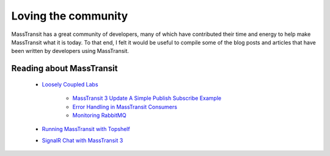 Loving the community
====================

MassTransit has a great community of developers, many of which have contributed their time and energy to 
help make MassTransit what it is today. To that end, I felt it would be useful to compile some of the
blog posts and articles that have been written by developers using MassTransit.


Reading about MassTransit
~~~~~~~~~~~~~~~~~~~~~~~~~

    - `Loosely Coupled Labs <http://looselycoupledlabs.com/>`_

        - `MassTransit 3 Update A Simple Publish Subscribe Example <http://looselycoupledlabs.com/2015/07/masstransit-3-update-a-simple-publishsubscribe-example/>`_
        - `Error Handling in MassTransit Consumers <http://looselycoupledlabs.com/2014/07/error-handling-in-masstransit-consumers/>`_
        - `Monitoring RabbitMQ <http://looselycoupledlabs.com/2014/08/monitoring-rabbitmq/>`_

    - `Running MassTransit with Topshelf <http://forloop.co.uk/blog/running-masstransit-within-a-topshelf-windows-service>`_

    - `SignalR Chat with MassTransit 3 <http://www.maldworth.com/2015/07/19/signalrchat-with-masstransit-v3/>`_
    